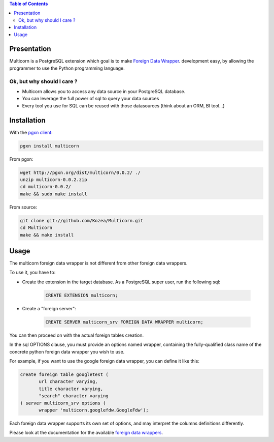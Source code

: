.. contents:: Table of Contents

Presentation
============

Multicorn is a PostgreSQL extension which goal is to make `Foreign Data Wrapper`_.
development easy, by allowing the programmer to use the Python programming
language.

Ok, but why should I care ?
---------------------------

- Multicorn allows you to access any data source in your PostgreSQL database.
- You can leverage the full power of sql to query your data sources
- Every tool you use for SQL can be reused with those datasources (think about
  an ORM, BI tool...)


Installation
============

With the `pgxn client`_:

.. code-block:: bash

    pgxn install multicorn

From pgxn:

.. code-block:: bash

    wget http://pgxn.org/dist/multicorn/0.0.2/ ./
    unzip multicorn-0.0.2.zip
    cd multicorn-0.0.2/
    make && sudo make install




From source:

.. code-block:: bash

    git clone git://github.com/Kozea/Multicorn.git
    cd Multicorn
    make && make install

.. _Foreign Data Wrapper: http://people.planetpostgresql.org/andrew/uploads/fdw2.pdf

.. _pgxn client: http://pgxnclient.projects.postgresql.org/


Usage
=====

The multicorn foreign data wrapper is not different from other foreign data
wrappers.

To use it, you have to:

- Create the extension in the target database.
  As a PostgreSQL super user, run the following sql:

    .. code-block:: sql

        CREATE EXTENSION multicorn;

- Create a "foreign server":

    .. code-block:: sql

        CREATE SERVER multicorn_srv FOREIGN DATA WRAPPER multicorn;

You can then proceed on with the actual foreign tables creation.

In the sql OPTIONS clause, you must provide an options named wrapper, containing
the fully-qualified class name of the concrete python foreign data wrapper you
wish to use.

For example, if you want to use the google foreign data wrapper, you can define
it like this:

.. code-block:: sql

    create foreign table googletest (
           url character varying,
           title character varying,
           "search" character varying
    ) server multicorn_srv options (
           wrapper 'multicorn.googlefdw.GoogleFdw');


Each foreign data wrapper supports its own set of options, and may interpret the
columns definitions differently.

Please look at the documentation for the available `foreign data wrappers`_.

.. _foreign data wrappers: /foreign-data-wrappers/

.. XXX disabled until the page is created
.. If you want to write your own foreign data wrapper, go read the `implementor's
.. guide`_.

.. _implementor's guide: /implementing-a-fdw/
